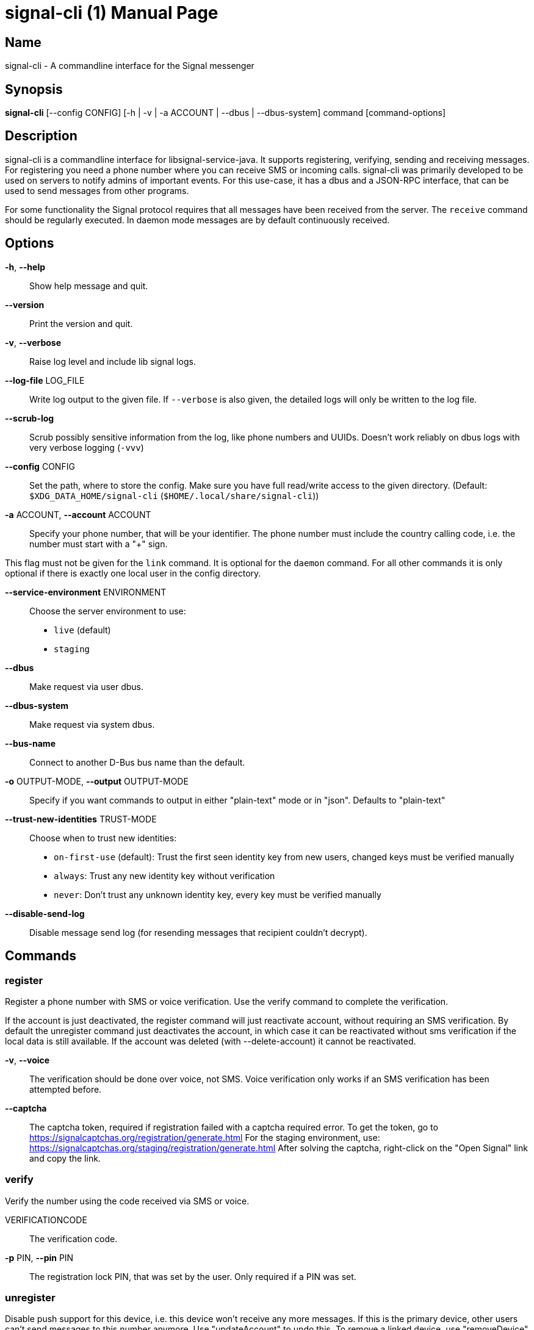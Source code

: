 /////
vim:set ts=4 sw=4 tw=82 noet:
/////

:quotes.~:

= signal-cli (1)
:doctype: manpage

== Name

signal-cli - A commandline interface for the Signal messenger

== Synopsis

*signal-cli* [--config CONFIG] [-h | -v | -a ACCOUNT | --dbus | --dbus-system] command [command-options]

== Description

signal-cli is a commandline interface for libsignal-service-java.
It supports registering, verifying, sending and receiving messages.
For registering you need a phone number where you can receive SMS or incoming calls.
signal-cli was primarily developed to be used on servers to notify admins of important events.
For this use-case, it has a dbus and a JSON-RPC interface, that can be used to send messages from other programs.

For some functionality the Signal protocol requires that all messages have been received from the server.
The `receive` command should be regularly executed.
In daemon mode messages are by default continuously received.

== Options

*-h*, *--help*::
Show help message and quit.

*--version*::
Print the version and quit.

*-v*, *--verbose*::
Raise log level and include lib signal logs.

*--log-file* LOG_FILE::
Write log output to the given file.
If `--verbose` is also given, the detailed logs will only be written to the log file.

*--scrub-log*::
Scrub possibly sensitive information from the log, like phone numbers and UUIDs.
Doesn't work reliably on dbus logs with very verbose logging (`-vvv`)

*--config* CONFIG::
Set the path, where to store the config.
Make sure you have full read/write access to the given directory.
(Default: `$XDG_DATA_HOME/signal-cli` (`$HOME/.local/share/signal-cli`))

*-a* ACCOUNT, *--account* ACCOUNT::
Specify your phone number, that will be your identifier.
The phone number must include the country calling code, i.e. the number must start with a "+" sign.

This flag must not be given for the `link` command.
It is optional for the `daemon` command.
For all other commands it is only optional if there is exactly one local user in the config directory.

*--service-environment* ENVIRONMENT::
Choose the server environment to use:

- `live` (default)
- `staging`

*--dbus*::
Make request via user dbus.

*--dbus-system*::
Make request via system dbus.

*--bus-name*::
Connect to another D-Bus bus name than the default.

*-o* OUTPUT-MODE, *--output* OUTPUT-MODE::
Specify if you want commands to output in either "plain-text" mode or in "json".
Defaults to "plain-text"

*--trust-new-identities* TRUST-MODE::
Choose when to trust new identities:
- `on-first-use` (default): Trust the first seen identity key from new users, changed keys must be verified manually
- `always`: Trust any new identity key without verification
- `never`: Don't trust any unknown identity key, every key must be verified manually

*--disable-send-log*::
Disable message send log (for resending messages that recipient couldn't decrypt).

== Commands

=== register

Register a phone number with SMS or voice verification.
Use the verify command to complete the verification.

If the account is just deactivated, the register command will just reactivate account, without requiring an SMS verification.
By default the unregister command just deactivates the account, in which case it can be reactivated without sms verification if the local data is still available.
If the account was deleted (with --delete-account) it cannot be reactivated.

*-v*, *--voice*::
The verification should be done over voice, not SMS.
Voice verification only works if an SMS verification has been attempted before.

*--captcha*::
The captcha token, required if registration failed with a captcha required error.
To get the token, go to https://signalcaptchas.org/registration/generate.html
For the staging environment, use: https://signalcaptchas.org/staging/registration/generate.html
After solving the captcha, right-click on the "Open Signal" link and copy the link.

=== verify

Verify the number using the code received via SMS or voice.

VERIFICATIONCODE::
The verification code.

*-p* PIN, *--pin* PIN::
The registration lock PIN, that was set by the user.
Only required if a PIN was set.

=== unregister

Disable push support for this device, i.e. this device won't receive any more messages.
If this is the primary device, other users can't send messages to this number anymore.
Use "updateAccount" to undo this.
To remove a linked device, use "removeDevice" from the primary device.

*--delete-account*::
Delete account completely from server.
Cannot be undone without loss.
You will have to be readded to each group.

CAUTION: Only delete your account if you won't use this number again!

=== deleteLocalAccountData

Delete all local data for this account.
Data should only be deleted if the account is unregistered.

CAUTION: This cannot be undone.

*--ignore-registered*::
Delete the account data even though the account is still registered on the Signal servers.

=== updateAccount

Update the account attributes on the signal server.
Can fix problems with receiving messages.

*-n* NAME, *--device-name* NAME::
Set a new device name for the primary or linked device

*--unrestricted-unidentified-sender* {true,false}::
Enable if anyone should be able to send you unidentified sender messages.

*--discoverable-by-number* {true,false}::
Enable/disable if the account should be discoverable by phone number

*--number-sharing* {true,false}::
Indicates if Signal should share its phone number when sending a message.

=== startChangeNumber

Change an account to a new phone number with SMS or voice verification.
Use the finishChangeNumber command to complete the verification.

NUMBER::
The new phone number.

*-v*, *--voice*::
The verification should be done over voice, not SMS.
Voice verification only works if an SMS verification has been attempted before.

*--captcha*::
The captcha token, required if registration failed with a captcha required error.
To get the token, go to https://signalcaptchas.org/registration/generate.html
For the staging environment, use: https://signalcaptchas.org/staging/registration/generate.html
After solving the captcha, right-click on the "Open Signal" link and copy the link.

=== finishChangeNumber

Verify the number using the code received via SMS or voice.

NUMBER::
The new phone number.

*-v*, *--verification-code*::
The verification code.

*-p* PIN, *--pin* PIN::
The registration lock PIN, that was set by the user.
Only required if a PIN was set.

=== updateConfiguration

Update signal configs and sync them to linked devices.
This command only works on the primary devices.

*--read-receipts* {true,false}::
Indicates if Signal should send read receipts.

*--unidentified-delivery-indicators* {true,false}::
Indicates if Signal should show unidentified delivery indicators.

*--typing-indicators* {true,false}::
Indicates if Signal should send/show typing indicators.

*--link-previews* {true,false}::
Indicates if Signal should generate link previews.

=== setPin

Set a registration lock pin, to prevent others from registering this number.

REGISTRATION_LOCK_PIN::
The registration lock PIN, that will be required for new registrations (resets after 7 days of inactivity)

=== removePin

Remove the registration lock pin.

=== link

Link to an existing device, instead of registering a new number.
This shows a "sgnl://linkdevice?uuid=..." URI.
If you want to connect to another signal-cli instance, you can just use this URI.
If you want to link to an Android/iOS device, create a QR code with the URI (e.g. with qrencode) and scan that in the Signal app.

*-n* NAME, *--name* NAME::
Optionally specify a name to describe this new device.
By default "cli" will be used.

=== addDevice

Link another device to this device.
Only works, if this is the primary device.

*--uri* URI::
Specify the uri contained in the QR code shown by the new device.
You will need the full URI such as "sgnl://linkdevice?uuid=..." (formerly "tsdevice:/?uuid=...") Make sure to enclose it in quotation marks for shells.

=== listDevices

Show a list of linked devices.

=== removeDevice

Remove a linked device.
Only works, if this is the primary device.

*-d* DEVICE_ID, *--device-id* DEVICE_ID::
Specify the device you want to remove.
Use listDevices to see the deviceIds.

=== getUserStatus

Uses a list of phone numbers to determine the statuses of those users.
Shows if they are registered on the Signal Servers or not.
In json mode this is outputted as a list of objects.

[NUMBER [NUMBER ...]]::
One or more numbers to check.

=== send

Send a message to another user or group.

RECIPIENT::
Specify the recipients’ phone number.

*--note-to-self*::
Send the message to self without notification.

*-g* GROUP, *--group-id* GROUP::
Specify the recipient group ID in base64 encoding.

*-m* MESSAGE, *--message* MESSAGE::
Specify the message.

*--message-from-stdin*::
Read the message from standard input.

*-a* [ATTACHMENT [ATTACHMENT ...]], *--attachment* [ATTACHMENT [ATTACHMENT ...]]::
Add one or more files as attachment.
Can be either a file path or a data URI.
Data URI encoded attachments must follow the RFC 2397.
Additionally a file name can be added:
e.g.: `data:<MIME-TYPE>;filename=<FILENAME>;base64,<BASE64 ENCODED DATA>`

*--sticker* STICKER::
Send a sticker of a locally known sticker pack (syntax: stickerPackId:stickerId).
Shouldn't be used together with `-m` as the official clients don't support this.
e.g.: `--sticker 00abac3bc18d7f599bff2325dc306d43:2`

*--mention*::
Mention another group member (syntax: start:length:recipientNumber) In the apps the mention replaces part of the message text, which is specified by the start and length values.
e.g.: `-m "Hi X!" --mention "3:1:+123456789"`

*--text-style*::
Style parts of the message text (syntax: start:length:STYLE).
Where STYLE is one of: BOLD, ITALIC, SPOILER, STRIKETHROUGH, MONOSPACE

e.g.: `-m "Something BIG!" --text-style "10:3:BOLD"` or for a mixed text style `-m "Something BIG!" --text-style "0:9:ITALIC" "10:3:BOLD"`

*--quote-timestamp*::
Specify the timestamp of a previous message with the recipient or group to add a quote to the new message.

*--quote-author*::
Specify the number of the author of the original message.

*--quote-message*::
Specify the message of the original message.

*--quote-mention*::
Specify the mentions of the original message (same format as `--mention`).

*--quote-text-style*::
Style parts of the original message text (same format as `--text-style`).

*--quote-attachment*::
Specify the attachments of the original message (syntax: contentType[:filename[:previewFile]]), e.g. 'audio/aac' or 'image/png:test.png:/tmp/preview.jpg'.

*--preview-url*::
Specify the url for the link preview.
The same url must also appear in the message body, otherwise the preview won't be displayed by the apps.

*--preview-title*::
Specify the title for the link preview (mandatory).

*--preview-description*::
Specify the description for the link preview (optional).

*--preview-image*::
Specify the image file for the link preview (optional).

*--story-timestamp*::
Specify the timestamp of a story to reply to.

*--story-author*::
Specify the number of the author of the story.

*-e*, *--end-session*::
Clear session state and send end session message.

*--edit-timestamp*::
Specify the timestamp of a previous message with the recipient or group to send an edited message.

=== sendPaymentNotification

Send a payment notification.

RECIPIENT::
Specify the recipient’s phone number.

*--receipt* RECEIPT::
The base64 encoded receipt blob.

*--note* NOTE::
Specify a note for the payment notification.

=== sendReaction

Send reaction to a previously received or sent message.

RECIPIENT::
Specify the recipients’ phone number.

*-g* GROUP, *--group-id* GROUP::
Specify the recipient group ID in base64 encoding.

*-e* EMOJI, *--emoji* EMOJI::
Specify the emoji, should be a single unicode grapheme cluster.

*-a* NUMBER, *--target-author* NUMBER::
Specify the number of the author of the message to which to react.

*-t* TIMESTAMP, *--target-timestamp* TIMESTAMP::
Specify the timestamp of the message to which to react.

*-r*, *--remove*::
Remove a reaction.

*--story*::
React to a story instead of a normal message

=== sendReceipt

Send a read or viewed receipt to a previously received message.

RECIPIENT::
Specify the sender’s phone number.

*-t* TIMESTAMP, *--target-timestamp* TIMESTAMP::
Specify the timestamp of the message to which to react.

*--type* TYPE::
Specify the receipt type, either `read` (the default) or `viewed`.

=== sendTyping

Send typing message to trigger a typing indicator for the recipient.
Indicator will be shown for 15seconds unless a typing STOP message is sent first.

RECIPIENT::
Specify the recipients’ phone number.

*-g* GROUP, *--group-id* GROUP::
Specify the recipient group ID in base64 encoding.

*-s*, *--stop*::
Send a typing STOP message.

=== remoteDelete

Remotely delete a previously sent message.

RECIPIENT::
Specify the recipients’ phone number.

*-g* GROUP, *--group-id* GROUP::
Specify the recipient group ID in base64 encoding.

*-t* TIMESTAMP, *--target-timestamp* TIMESTAMP::
Specify the timestamp of the message to delete.

=== receive

Query the server for new messages.
New messages are printed on standard output and attachments are downloaded to the config directory.
In json mode this is outputted as one json object per line.

*-t* TIMEOUT, *--timeout* TIMEOUT::
Number of seconds to wait for new messages (negative values disable timeout).
Default is 5 seconds.

*--max-messages*::
Maximum number of messages to receive, before returning.

*--ignore-attachments*::
Don’t download attachments of received messages.

*--ignore-stories*::
Don’t receive story messages from the server.


*--send-read-receipts*::
Send read receipts for all incoming data messages (in addition to the default delivery receipts)

=== joinGroup

Join a group via an invitation link.

*--uri*::
The invitation link URI (starts with `https://signal.group/#`)

=== updateGroup

Create or update a group.
If the user is a pending member, this command will accept the group invitation.

*-g* GROUP, *--group-id* GROUP::
Specify the recipient group ID in base64 encoding.
If not specified, a new group with a new random ID is generated.

*-n* NAME, *--name* NAME::
Specify the new group name.

*-d* DESCRIPTION, *--description* DESCRIPTION::
Specify the new group description.

*-a* AVATAR, *--avatar* AVATAR::
Specify a new group avatar image file.

*-m* [MEMBER [MEMBER ...]], *--member* [MEMBER [MEMBER ...]]::
Specify one or more members to add to the group.

*-r* [MEMBER [MEMBER ...]], *--remove-member* [MEMBER [MEMBER ...]]::
Specify one or more members to remove from the group

*--admin* [MEMBER [MEMBER ...]]::
Specify one or more members to make a group admin

*--remove-admin* [MEMBER [MEMBER ...]]::
Specify one or more members to remove group admin privileges

*--ban* [MEMBER [MEMBER ...]]::
Specify one or more members to ban from joining the group.
Banned members cannot join or request to join via a group link.

*--unban* [MEMBER [MEMBER ...]]::
Specify one or more members to remove from the ban list

*--reset-link*::
Reset group link and create new link password

*--link* LINK_STATE::
Set group link state: `enabled`, `enabled-with-approval`, `disabled`

*--set-permission-add-member* PERMISSION::
Set permission to add new group members: `every-member`, `only-admins`

*--set-permission-edit-details* PERMISSION::
Set permission to edit group details: `every-member`, `only-admins`

*--set-permission-send-messages* PERMISSION::
Set permission to send messages in group: `every-member`, `only-admins`
Groups where only admins can send messages are also called announcement groups

*-e* EXPIRATION_SECONDS, *--expiration* EXPIRATION_SECONDS::
Set expiration time of messages (seconds).
To disable expiration set expiration time to 0.

=== quitGroup

Send a quit group message to all group members and remove self from member list.
If the user is a pending member, this command will decline the group invitation.

*-g* GROUP, *--group-id* GROUP::
Specify the recipient group ID in base64 encoding.

*--delete*::
Delete local group data completely after quitting group.

=== listGroups

Show a list of known groups and related information.
In json mode this is outputted as an list of objects and is always in detailed mode.

*-d*, *--detailed*::
Include the list of members of each group and the group invite link.

*-g*, *--group-id*::
Filter the group list by one or more group IDs.

=== listContacts

Show a list of known contacts with names and profiles.
When a specific recipient is given, its profile will be refreshed.

RECIPIENT::
Specify the recipients’ phone number.

*-a*, *--all-recipients*::
Include all known recipients, not only contacts.

*--blocked*::
Specify if only blocked or unblocked contacts should be shown (default: all contacts)

*--name*::
Find contacts with the given contact or profile name.

=== listIdentities

List all known identity keys and their trust status, fingerprint and safety number.

*-n* NUMBER, *--number* NUMBER::
Only show identity keys for the given phone number.

=== trust

Set the trust level of a given number.
The first time a key for a number is seen, it is trusted by default (TOFU).
If the key changes, the new key must be trusted manually.

number::
Specify the phone number, for which to set the trust.

*-a*, *--trust-all-known-keys*::
Trust all known keys of this user, only use this for testing.

*-v* VERIFIED_SAFETY_NUMBER, *--verified-safety-number* VERIFIED_SAFETY_NUMBER::
Specify the safety number of the key, only use this option if you have verified the safety number.
Can be either the plain text numbers shown in the app or the bytes from the QR-code, encoded as base64.

=== updateProfile

Update the profile information shown to message recipients.
The profile is stored encrypted on the Signal servers.
The decryption key is sent with every outgoing messages to contacts and included in every group.

*--given-name* NAME, *--name* NAME::
New (given) name.

*--family-name* FAMILY_NAME::
New family name.

*--about* ABOUT_TEXT::
New profile status text.

*--about-emoji* EMOJI::
New profile status emoji.

*--avatar* AVATAR_FILE::
Path to the new avatar image file.

*--remove-avatar*::
Remove the avatar

*--mobile-coin-address*::
New MobileCoin address (Base64 encoded public address)

=== updateContact

Update the info associated to a number on our contact list.
This change is only local but can be synchronized to other devices by using `sendContacts` (see below).
If the contact doesn't exist yet, it will be added.

NUMBER::
Specify the contact phone number.

*--given-name* NAME, *--name* NAME::
New (given) name.

*--family-name* FAMILY_NAME::
New family name.

*-e*, *--expiration* EXPIRATION_SECONDS::
Set expiration time of messages (seconds).
To disable expiration set expiration time to 0.

=== removeContact

Remove the info of a given contact

NUMBER::
Specify the contact phone number.

*--hide*::
Hide the contact in the contact list, but keep the data.

*--forget*::
Delete all data associated with this contact, including identity keys and sessions.

=== block

Block the given contacts or groups (no messages will be received).
This change is only local but can be synchronized to other devices by using `sendContacts` (see below).

[CONTACT [CONTACT ...]]::
Specify the phone numbers of contacts that should be blocked.

*-g* [GROUP [GROUP ...]], *--group-id* [GROUP [GROUP ...]]::
Specify the group IDs that should be blocked in base64 encoding.

=== unblock

Unblock the given contacts or groups (messages will be received again).
This change is only local but can be synchronized to other devices by using `sendContacts` (see below).

[CONTACT [CONTACT ...]]::
Specify the phone numbers of contacts that should be unblocked.

*-g* [GROUP [GROUP ...]], *--group-id* [GROUP [GROUP ...]]::
Specify the group IDs that should be unblocked in base64 encoding.

=== sendContacts

Send a synchronization message with the local contacts list to all linked devices.
This command should only be used if this is the primary device.

=== sendSyncRequest

Send a synchronization request message to the primary device (for group, contacts, ...).
The primary device will respond with synchronization messages with full contact and group lists.

=== uploadStickerPack

Upload a new sticker pack, consisting of a manifest file and the sticker images. +
Images must conform to the following specification: (see https://support.signal.org/hc/en-us/articles/360031836512-Stickers#sticker_reqs )

- Static stickers in PNG or WebP format
- Animated stickers in APNG format,
- Maximum file size for a sticker file is 300KiB
- Image resolution of 512 x 512 px

The required manifest.json has the following format:

[source,json]
----
{
  "title": "<STICKER_PACK_TITLE>",
  "author": "<STICKER_PACK_AUTHOR>",
  "cover": { // Optional cover, by default the first sticker is used as cover
    "file": "<name of image file, mandatory>",
    "contentType": "<optional>",
    "emoji": "<optional>"
  },
  "stickers": [
    {
      "file": "<name of image file, mandatory>",
      "contentType": "<optional>",
      "emoji": "<optional>"
    }
    ...
  ]
}
----

PATH::
The path of the manifest.json or a zip file containing the sticker pack you wish to upload.

=== listStickerPacks

Show a list of known sticker packs.

=== addStickerPack

Install a sticker pack for this account.

*--uri* [URI]::
Specify the uri of the sticker pack.
e.g. https://signal.art/addstickers/#pack_id=XXX&pack_key=XXX

=== getAttachment

Gets the raw data for a specified attachment.
This is done using the ID of the attachment the recipient or group ID.
The attachment data is returned as a Base64 String.

*--id* [ID]::
The ID of the attachment as given in the attachment list of the message.

*--recipient* [RECIPIENT]::
Specify the number which sent the attachment.
Referred to generally as recipient.

*-g* [GROUP], *--group-id* [GROUP]::
Alternatively, specify the group IDs for which to get the attachment.

=== getAvatar

Gets the raw data for a specified contact, contact's profile or group avatar.
The attachment data is returned as a Base64 String.

*--contact* [RECIPIENT]::
Specify the number of a recipient.

*--profile* [RECIPIENT]::
Specify the number of a recipient.

*-g* [GROUP], *--group-id* [GROUP]::
Alternatively, specify the group ID for which to get the avatar.

=== getSticker

Gets the raw data for a specified sticker.
The attachment data is returned as a Base64 String.

*--pack-id* [PACK_ID]::
Specify the id of a sticker pack (hex encoded).

*--sticker-id* [STICKER_ID]::
Specify the index of a sticker in the sticker pack.

=== daemon

signal-cli can run in daemon mode and provides JSON-RPC or an experimental dbus interface.
If no `-a` account is given, all local accounts will be loaded.
Multiple interfaces can be used at the same time, e.g. `daemon --socket --dbus`

*--socket [SOCKET]*::
Export a JSON-RPC interface on a UNIX socket (default $XDG_RUNTIME_DIR/signal-cli/socket). +
See **signal-cli-jsonrpc**(5) for info on the JSON-RPC interface.

*--tcp [HOST:PORT]*::
Export a JSON-RPC interface on a TCP socket (default localhost:7583). +
See **signal-cli-jsonrpc**(5) for info on the JSON-RPC interface.

*--http [HOST:PORT]*::
Expose a JSON-RPC interface as http endpoint (default localhost:8080).
The JSON-RPC endpoint is `/api/v1/rpc`. +
See **signal-cli-jsonrpc**(5) for info on the JSON-RPC interface.

*--dbus*::
Export DBus interface on user bus. +
See **signal-cli-dbus**(5) for info on the dbus interface.

*--dbus-system*::
Export DBus interface on system bus. +
See **signal-cli-dbus**(5) for info on the dbus interface.

*--bus-name*::
Claim another D-Bus bus name than the default.

*--ignore-attachments*::
Don’t download attachments of received messages.

*--ignore-stories*::
Don’t receive story messages from the server.

*--send-read-receipts*::
Send read receipts for all incoming data messages (in addition to the default delivery receipts)

*--no-receive-stdout*::
Don’t print received messages to stdout.

*--receive-mode*::
Specify when to start receiving messages (on-start, on-connection, manual)

=== jsonRpc

Run in signal-cli in JSON-RPC mode.
Reads JSON-RPC requests on stdin and responds on stdout.
See **signal-cli-jsonrpc**(5) for info on the JSON-RPC interface.

*--ignore-attachments*::
Don’t download attachments of received messages.

*--ignore-stories*::
Don’t receive story messages from the server.

*--send-read-receipts*::
Send read receipts for all incoming data messages (in addition to the default delivery receipts)

*--receive-mode*::
Specify when to start receiving messages (on-start, manual)

=== submitRateLimitChallenge

When running into rate limits, sometimes the limit can be lifted, by solving a CAPTCHA.
To get the captcha token, go to https://signalcaptchas.org/challenge/generate.html
For the staging environment, use: https://signalcaptchas.org/staging/registration/generate.html

*--challenge* CHALLENGE_TOKEN::
The challenge token from the failed send attempt.

*--captcha* CAPTCHA::
The captcha result, starting with signalcaptcha://

== Examples

Register a number (with SMS verification)::
signal-cli -a ACCOUNT register

Verify the number using the code received via SMS or voice::
signal-cli -a ACCOUNT verify CODE

Send a message to one or more recipients::
signal-cli -a ACCOUNT send -m "This is a message" [RECIPIENT [RECIPIENT ...]] [-a [ATTACHMENT [ATTACHMENT ...]]]

Pipe the message content from another process::
uname -a | signal-cli -a ACCOUNT send --message-from-stdin [RECIPIENT [RECIPIENT ...]]

Create a group::
signal-cli -a ACCOUNT updateGroup -n "Group name" -m [MEMBER [MEMBER ...]]

Add member to a group::
signal-cli -a ACCOUNT updateGroup -g GROUP_ID -m "NEW_MEMBER"

Accept a group invitation::
signal-cli -a ACCOUNT updateGroup -g GROUP_ID

Leave a group::
signal-cli -a ACCOUNT quitGroup -g GROUP_ID

Send a message to a group::
signal-cli -a ACCOUNT send -m "This is a message" -g GROUP_ID

Trust new key, after having verified it::
signal-cli -a ACCOUNT trust -v SAFETY_NUMBER NUMBER

Trust new key, without having verified it. Only use this if you don't care about security::
signal-cli -a ACCOUNT trust -a NUMBER

== Exit codes

* *1*: Error is probably caused and fixable by the user
* *2*: Some unexpected error
* *3*: Server or IO error
* *4*: Sending failed due to untrusted key
* *5*: Server rate limiting error

== Files

The password and cryptographic keys are created when registering and stored in the current users home directory, the directory can be changed with *--config*:

`$XDG_DATA_HOME/signal-cli/` (`$HOME/.local/share/signal-cli/`)

== Authors

Maintained by AsamK <asamk@gmx.de>, who is assisted by other open source contributors.
For more information about signal-cli development, see
<https://github.com/AsamK/signal-cli>.
